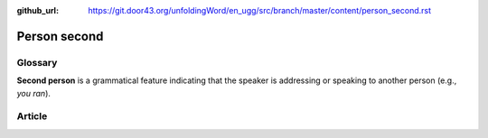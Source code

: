 :github_url: https://git.door43.org/unfoldingWord/en_ugg/src/branch/master/content/person_second.rst

.. _person_second:

Person second
=============

Glossary
--------

**Second person** is a grammatical feature indicating that the speaker
is addressing or speaking to another person (e.g., *you ran*).

Article
-------
